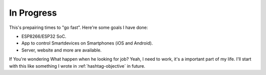 In Progress
===========

This's prepairing times to "go fast". Here're some goals I have done:

* ESP8266/ESP32 SoC.
* App to control Smartdevices on Smartphones (iOS and Android).
* Server, website and more are available.

If You're wondering What happen when he looking for job? Yeah, I need to work, it's a important part of my life. 
I'll start with this like something I wrote in :ref:`hashtag-objective` in future.